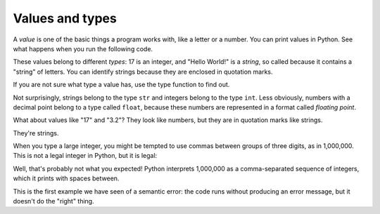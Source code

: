 Values and types
----------------

A *value* is one of the basic things a program works
with, like a letter or a number. You can print values in Python.  See what happens when you run the following code.

.. activecode:: 02-ac-1-vars2
  :caption: Printing values in Python

  print(17)
  print('Hello World!')

These values belong to different *types*\ : 17
is an integer, and "Hello World!" is a *string*\ , so
called because it contains a "string" of letters. You can identify strings because they are enclosed in quotation
marks.

If you are not sure what type a value has, use the type function to find out.

.. activecode:: 02-ac-2-var-types
  :caption: Printing types in Python

  print(type('Hello, World!'))
  print(type(17))
  print(type(3.2))

Not surprisingly, strings belong to the type ``str`` and
integers belong to the type ``int``. Less obviously, numbers
with a decimal point belong to a type called ``float``\ , because
these numbers are represented in a format called *floating
point*.

What about values like "17" and "3.2"? They look like numbers, but
they are in quotation marks like strings.

.. mchoice:: var-value-mc-string
   :practice: T
   :answer_a: float
   :answer_b: integer (int)
   :answer_c: string (str)
   :answer_d: boolean (bool)
   :correct: c
   :feedback_a: "3.2" has a decimal but "17" does not, is there an option that would include both values?
   :feedback_b: What do the quotation marks mean?
   :feedback_c: Correct! Quotation marks imply that the value is a string.
   :feedback_d: A boolean value represents either *True* or *False*.

   The values "17" and "3.2" are what type?


.. activecode:: 02-ac-2-num-strs
  :caption: Printing strings of numbers in Python

  print(type('17'))
  print(type('3.2'))

They're strings.

When you type a large integer, you might be tempted to use commas
between groups of three digits, as in 1,000,000. This is
not a legal integer in Python, but it is legal:

.. activecode:: 02-ac-3-num-commas
  :caption: Printing integers with commas in Python

  print(1,000,000)

Well, that's probably not what you expected! Python interprets
1,000,000 as a comma-separated sequence of integers, which
it prints with spaces between.

This is the first example we have seen of a semantic error: the code
runs without producing an error message, but it doesn't do the "right"
thing.

.. mchoice:: var-value-mc-int
   :practice: T
   :answer_a: print("1,000,000")
   :answer_b: print(1000000)
   :answer_c: print(1,000,000)
   :answer_d: print 1000000
   :correct: b
   :feedback_a: We are trying to print an integer, what do the quotation marks do?
   :feedback_b: Correct, to print an integer don't use commas or quotations.
   :feedback_c: See the example above, commas in between the digits produce spaces.
   :feedback_d: Remember to use parentheses to print!

   How would you print the *integer* ``1,000,000``?


.. dragndrop:: var-value-dnd-type
    :practice: T
    :feedback: Try using type(x) in terminal or your python interpreter.
    :match_1: "Hello, World!"|||string (str)
    :match_2: 17|||integer (int)
    :match_3: 3.2|||float
    :match_4: a|||character (char)
    :match_5: True|||boolean (bool)

    Drag and drop the values to match each with its type.
